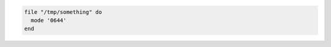 .. This is an included how-to. 

.. To set a file mode:

.. code-block:: ruby

   file "/tmp/something" do
     mode '0644'
   end
 

